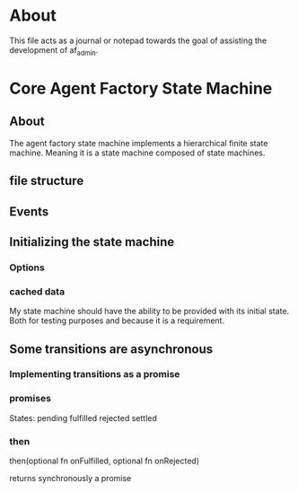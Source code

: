 * About
This file acts as a journal or notepad towards the goal of assisting the
development of af_admin.
* Core Agent Factory State Machine
** About
The agent factory state machine implements a hierarchical finite state machine.
Meaning it is a state machine composed of state machines.

** file structure
** Events
** Initializing the state machine
*** Options
*** cached data
My state machine should have the ability to be provided with its initial state.
Both for testing purposes and because it is a requirement.
** Some transitions are asynchronous
*** Implementing transitions as a promise
*** promises

States:
pending
fulfilled
rejected
settled

*** then
then(optional fn onFulfilled, optional fn onRejected)

returns synchronously a promise


